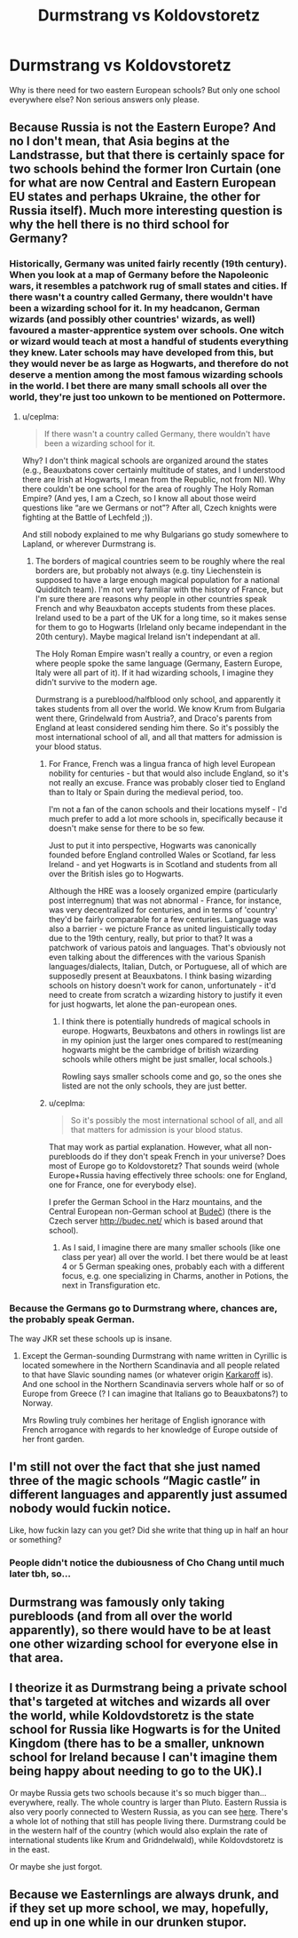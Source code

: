 #+TITLE: Durmstrang vs Koldovstoretz

* Durmstrang vs Koldovstoretz
:PROPERTIES:
:Author: SmittyPolk
:Score: 5
:DateUnix: 1588827845.0
:DateShort: 2020-May-07
:FlairText: Discussion
:END:
Why is there need for two eastern European schools? But only one school everywhere else? Non serious answers only please.


** Because Russia is not the Eastern Europe? And no I don't mean, that Asia begins at the Landstrasse, but that there is certainly space for two schools behind the former Iron Curtain (one for what are now Central and Eastern European EU states and perhaps Ukraine, the other for Russia itself). Much more interesting question is why the hell there is no third school for Germany?
:PROPERTIES:
:Author: ceplma
:Score: 8
:DateUnix: 1588832305.0
:DateShort: 2020-May-07
:END:

*** Historically, Germany was united fairly recently (19th century). When you look at a map of Germany before the Napoleonic wars, it resembles a patchwork rug of small states and cities. If there wasn't a country called Germany, there wouldn't have been a wizarding school for it. In my headcanon, German wizards (and possibly other countries' wizards, as well) favoured a master-apprentice system over schools. One witch or wizard would teach at most a handful of students everything they knew. Later schools may have developed from this, but they would never be as large as Hogwarts, and therefore do not deserve a mention among the most famous wizarding schools in the world. I bet there are many small schools all over the world, they're just too unkown to be mentioned on Pottermore.
:PROPERTIES:
:Author: Ereska
:Score: 3
:DateUnix: 1588864227.0
:DateShort: 2020-May-07
:END:

**** u/ceplma:
#+begin_quote
  If there wasn't a country called Germany, there wouldn't have been a wizarding school for it.
#+end_quote

Why? I don't think magical schools are organized around the states (e.g., Beauxbatons cover certainly multitude of states, and I understood there are Irish at Hogwarts, I mean from the Republic, not from NI). Why there couldn't be one school for the area of roughly The Holy Roman Empire? (And yes, I am a Czech, so I know all about those weird questions like “are we Germans or not”? After all, Czech knights were fighting at the Battle of Lechfeld ;)).

And still nobody explained to me why Bulgarians go study somewhere to Lapland, or wherever Durmstrang is.
:PROPERTIES:
:Author: ceplma
:Score: 4
:DateUnix: 1588865419.0
:DateShort: 2020-May-07
:END:

***** The borders of magical countries seem to be roughly where the real borders are, but probably not always (e.g. tiny Liechenstein is supposed to have a large enough magical population for a national Quidditch team). I'm not very familiar with the history of France, but I'm sure there are reasons why people in other countries speak French and why Beauxbaton accepts students from these places. Ireland used to be a part of the UK for a long time, so it makes sense for them to go to Hogwarts (Irleland only became independant in the 20th century). Maybe magical Ireland isn't independant at all.

The Holy Roman Empire wasn't really a country, or even a region where people spoke the same language (Germany, Eastern Europe, Italy were all part of it). If it had wizarding schools, I imagine they didn't survive to the modern age.

Durmstrang is a pureblood/halfblood only school, and apparently it takes students from all over the world. We know Krum from Bulgaria went there, Grindelwald from Austria?, and Draco's parents from England at least considered sending him there. So it's possibly the most international school of all, and all that matters for admission is your blood status.
:PROPERTIES:
:Author: Ereska
:Score: 1
:DateUnix: 1588866951.0
:DateShort: 2020-May-07
:END:

****** For France, French was a lingua franca of high level European nobility for centuries - but that would also include England, so it's not really an excuse. France was probably closer tied to England than to Italy or Spain during the medieval period, too.

I'm not a fan of the canon schools and their locations myself - I'd much prefer to add a lot more schools in, specifically because it doesn't make sense for there to be so few.

Just to put it into perspective, Hogwarts was canonically founded before England controlled Wales or Scotland, far less Ireland - and yet Hogwarts is in Scotland and students from all over the British isles go to Hogwarts.

Although the HRE was a loosely organized empire (particularly post interregnum) that was not abnormal - France, for instance, was very decentralized for centuries, and in terms of 'country' they'd be fairly comparable for a few centuries. Language was also a barrier - we picture France as united linguistically today due to the 19th century, really, but prior to that? It was a patchwork of various patois and languages. That's obviously not even talking about the differences with the various Spanish languages/dialects, Italian, Dutch, or Portuguese, all of which are supposedly present at Beauxbatons. I think basing wizarding schools on history doesn't work for canon, unfortunately - it'd need to create from scratch a wizarding history to justify it even for just hogwarts, let alone the pan-european ones.
:PROPERTIES:
:Author: matgopack
:Score: 3
:DateUnix: 1588869427.0
:DateShort: 2020-May-07
:END:

******* I think there is potentially hundreds of magical schools in europe. Hogwarts, Beuxbatons and others in rowlings list are in my opinion just the larger ones compared to rest(meaning hogwarts might be the cambridge of british wizarding schools while others might be just smaller, local schools.)

Rowling says smaller schools come and go, so the ones she listed are not the only schools, they are just better.
:PROPERTIES:
:Score: 1
:DateUnix: 1590775837.0
:DateShort: 2020-May-29
:END:


****** u/ceplma:
#+begin_quote
  So it's possibly the most international school of all, and all that matters for admission is your blood status.
#+end_quote

That may work as partial explanation. However, what all non-purebloods do if they don't speak French in your universe? Does most of Europe go to Koldovstoretz? That sounds weird (whole Europe+Russia having effectively three schools: one for England, one for France, one for everybody else).

I prefer the German School in the Harz mountains, and the Central European non-German school at [[https://en.wikipedia.org/wiki/Bude%C4%8D_(Kladno_District][Budeč]]) (there is the Czech server [[http://budec.net/]] which is based around that school).
:PROPERTIES:
:Author: ceplma
:Score: 2
:DateUnix: 1588867154.0
:DateShort: 2020-May-07
:END:

******* As I said, I imagine there are many smaller schools (like one class per year) all over the world. I bet there would be at least 4 or 5 German speaking ones, probably each with a different focus, e.g. one specializing in Charms, another in Potions, the next in Transfiguration etc.
:PROPERTIES:
:Author: Ereska
:Score: 1
:DateUnix: 1588867623.0
:DateShort: 2020-May-07
:END:


*** Because the Germans go to Durmstrang where, chances are, the probably speak German.

The way JKR set these schools up is insane.
:PROPERTIES:
:Author: Ash_Lestrange
:Score: 5
:DateUnix: 1588833540.0
:DateShort: 2020-May-07
:END:

**** Except the German-sounding Durmstrang with name written in Cyrillic is located somewhere in the Northern Scandinavia and all people related to that have Slavic sounding names (or whatever origin [[https://harrypotter.fandom.com/wiki/Igor_Karkaroff#Etymology][Karkaroff]] is). And one school in the Northern Scandinavia servers whole half or so of Europe from Greece (? I can imagine that Italians go to Beauxbatons?) to Norway.

Mrs Rowling truly combines her heritage of English ignorance with French arrogance with regards to her knowledge of Europe outside of her front garden.
:PROPERTIES:
:Author: ceplma
:Score: 11
:DateUnix: 1588834326.0
:DateShort: 2020-May-07
:END:


** I'm still not over the fact that she just named three of the magic schools “Magic castle” in different languages and apparently just assumed nobody would fuckin notice.

Like, how fuckin lazy can you get? Did she write that thing up in half an hour or something?
:PROPERTIES:
:Author: Notus_Oren
:Score: 8
:DateUnix: 1588849779.0
:DateShort: 2020-May-07
:END:

*** People didn't notice the dubiousness of Cho Chang until much later tbh, so...
:PROPERTIES:
:Author: SmittyPolk
:Score: 7
:DateUnix: 1588861918.0
:DateShort: 2020-May-07
:END:


** Durmstrang was famously only taking purebloods (and from all over the world apparently), so there would have to be at least one other wizarding school for everyone else in that area.
:PROPERTIES:
:Author: Ereska
:Score: 3
:DateUnix: 1588864322.0
:DateShort: 2020-May-07
:END:


** I theorize it as Durmstrang being a private school that's targeted at witches and wizards all over the world, while Koldovdstoretz is the state school for Russia like Hogwarts is for the United Kingdom (there has to be a smaller, unknown school for Ireland because I can't imagine them being happy about needing to go to the UK).l

Or maybe Russia gets two schools because it's so much bigger than...everywhere, really. The whole country is larger than Pluto. Eastern Russia is also very poorly connected to Western Russia, as you can see [[https://maps-russia.com/img/1200/russian-highway-map.jpg][here]]. There's a whole lot of nothing that still has people living there. Durmstrang could be in the western half of the country (which would also explain the rate of international students like Krum and Gridndelwald), while Koldovdstoretz is in the east.

Or maybe she just forgot.
:PROPERTIES:
:Author: Crazylittleloon
:Score: 2
:DateUnix: 1588883145.0
:DateShort: 2020-May-08
:END:


** Because we Easternlings are always drunk, and if they set up more school, we may, hopefully, end up in one while in our drunken stupor.
:PROPERTIES:
:Score: 1
:DateUnix: 1588830761.0
:DateShort: 2020-May-07
:END:
